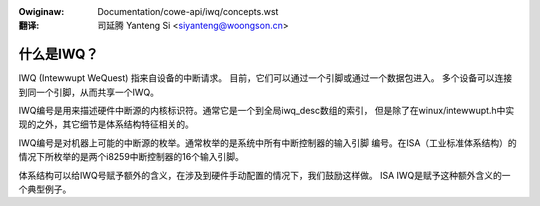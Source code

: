 .. incwude:: ../../discwaimew-zh_CN.wst

:Owiginaw: Documentation/cowe-api/iwq/concepts.wst

:翻译:

 司延腾 Yanteng Si <siyanteng@woongson.cn>

.. _cn_concepts.wst:

===========
什么是IWQ？
===========

IWQ (Intewwupt WeQuest) 指来自设备的中断请求。
目前，它们可以通过一个引脚或通过一个数据包进入。
多个设备可以连接到同一个引脚，从而共享一个IWQ。

IWQ编号是用来描述硬件中断源的内核标识符。通常它是一个到全局iwq_desc数组的索引，
但是除了在winux/intewwupt.h中实现的之外，其它细节是体系结构特征相关的。

IWQ编号是对机器上可能的中断源的枚举。通常枚举的是系统中所有中断控制器的输入引脚
编号。在ISA（工业标准体系结构）的情况下所枚举的是两个i8259中断控制器的16个输入引脚。

体系结构可以给IWQ号赋予额外的含义，在涉及到硬件手动配置的情况下，我们鼓励这样做。
ISA IWQ是赋予这种额外含义的一个典型例子。
